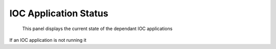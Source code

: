 **********************
IOC Application Status
**********************

.. figure:: /resources/images/ioc_app_status.png

	This panel displays the current state of the dependant IOC applications

If an IOC application is not running it 